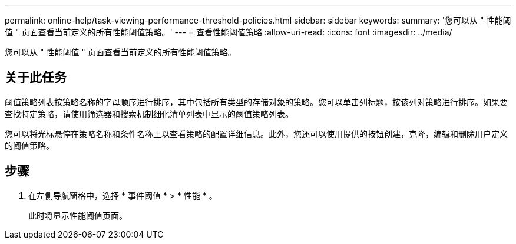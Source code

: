 ---
permalink: online-help/task-viewing-performance-threshold-policies.html 
sidebar: sidebar 
keywords:  
summary: '您可以从 " 性能阈值 " 页面查看当前定义的所有性能阈值策略。' 
---
= 查看性能阈值策略
:allow-uri-read: 
:icons: font
:imagesdir: ../media/


[role="lead"]
您可以从 " 性能阈值 " 页面查看当前定义的所有性能阈值策略。



== 关于此任务

阈值策略列表按策略名称的字母顺序进行排序，其中包括所有类型的存储对象的策略。您可以单击列标题，按该列对策略进行排序。如果要查找特定策略，请使用筛选器和搜索机制细化清单列表中显示的阈值策略列表。

您可以将光标悬停在策略名称和条件名称上以查看策略的配置详细信息。此外，您还可以使用提供的按钮创建，克隆，编辑和删除用户定义的阈值策略。



== 步骤

. 在左侧导航窗格中，选择 * 事件阈值 * > * 性能 * 。
+
此时将显示性能阈值页面。


